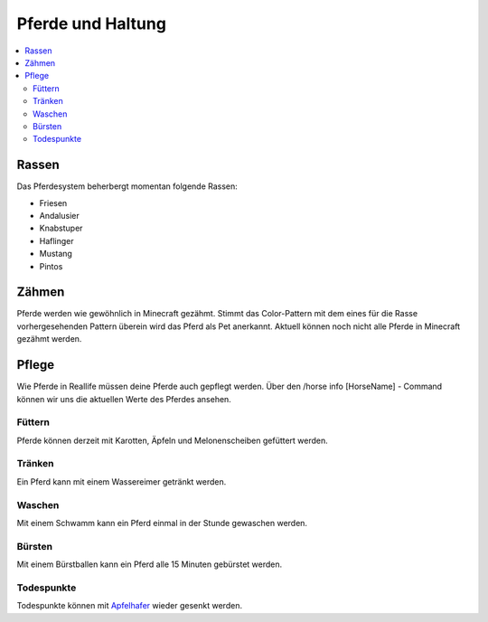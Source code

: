 Pferde und Haltung
******************
.. contents::
   :local:

Rassen
######
Das Pferdesystem beherbergt momentan folgende Rassen:

- Friesen
- Andalusier
- Knabstuper
- Haflinger
- Mustang
- Pintos

Zähmen
######

Pferde werden wie gewöhnlich in Minecraft gezähmt. Stimmt das Color-Pattern mit dem eines für die Rasse vorhergesehenden Pattern überein wird das Pferd als Pet anerkannt.
Aktuell können noch nicht alle Pferde in Minecraft gezähmt werden.

Pflege
######

Wie Pferde in Reallife müssen deine Pferde auch gepflegt werden.
Über den /horse info [HorseName] - Command können wir uns die aktuellen Werte des Pferdes ansehen.

.. image:: https://image.icecapa.de/39ZVj9KZyv.png

Füttern
-------

Pferde können derzeit mit Karotten, Äpfeln und Melonenscheiben gefüttert werden.

Tränken
-------

Ein Pferd kann mit einem Wassereimer getränkt werden.

Waschen
-------

Mit einem Schwamm kann ein Pferd einmal in der Stunde gewaschen werden.

Bürsten
-------

Mit einem Bürstballen kann ein Pferd alle 15 Minuten gebürstet werden.

Todespunkte
-----------

Todespunkte können mit Apfelhafer_ wieder gesenkt werden.

.. _Apfelhafer: https://wiki.icecapa.de/wiki/horsesystem/crafting.html#apfelhafer